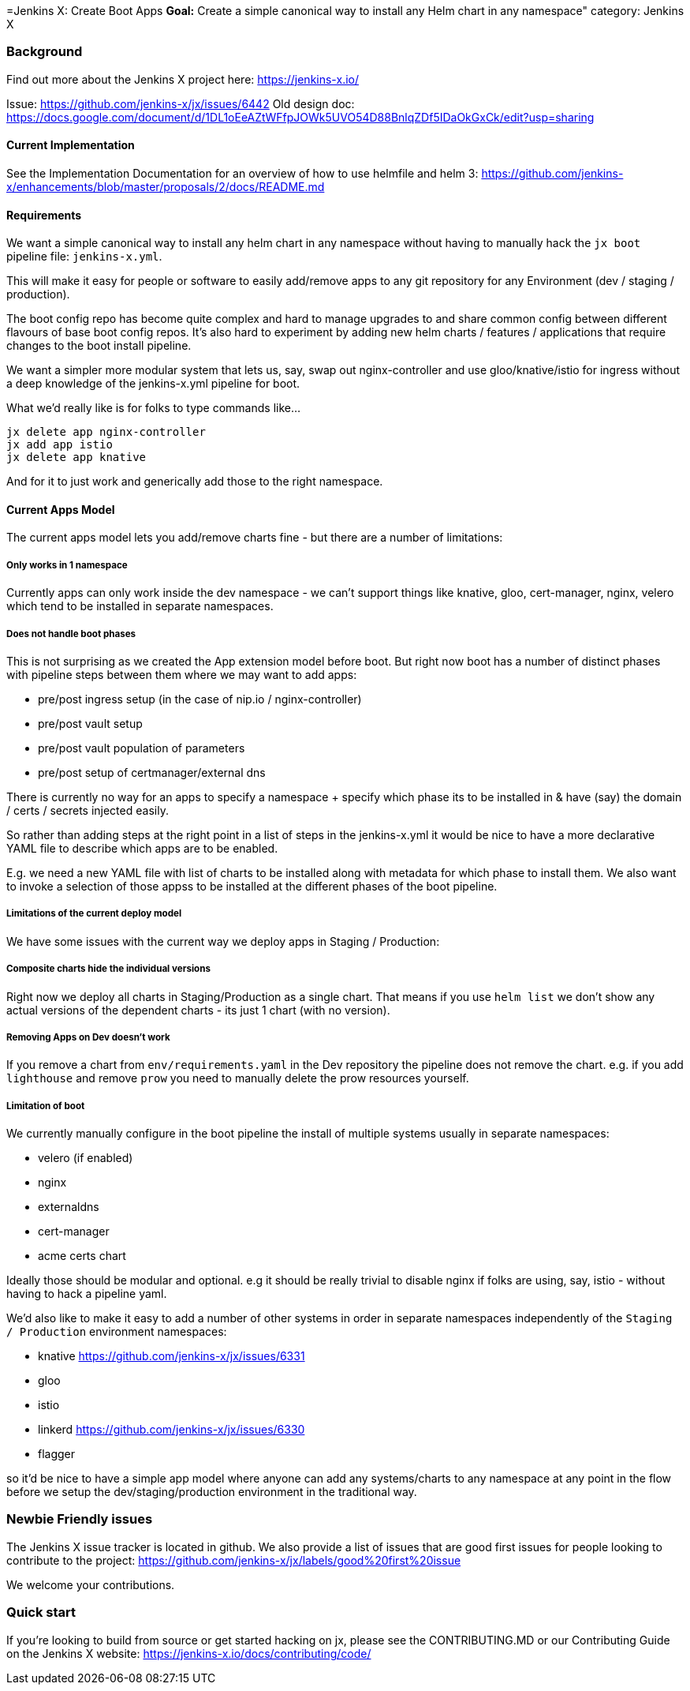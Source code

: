 =Jenkins X: Create Boot Apps
*Goal:*  Create a simple canonical way to install any Helm chart in any namespace"
category: Jenkins X






=== Background

Find out more about the Jenkins X project here: https://jenkins-x.io/

Issue: https://github.com/jenkins-x/jx/issues/6442
Old design doc: https://docs.google.com/document/d/1DL1oEeAZtWFfpJOWk5UVO54D88BnlqZDf5IDaOkGxCk/edit?usp=sharing

==== Current Implementation

See the Implementation Documentation for an overview of how to use helmfile and helm 3: https://github.com/jenkins-x/enhancements/blob/master/proposals/2/docs/README.md

==== Requirements

We want a simple canonical way to install any helm chart in any namespace without having to manually hack the `jx boot` pipeline file: `jenkins-x.yml`.

This will make it easy for people or software to easily add/remove apps to any git repository for any Environment (dev / staging / production).

The boot config repo has become quite complex and hard to manage upgrades to and share common config between different flavours of base boot config repos.  It’s also hard to experiment by adding new helm charts / features / applications that require changes to the boot install pipeline.

We want a simpler more modular system that lets us, say, swap out nginx-controller and use gloo/knative/istio for ingress without a deep knowledge of the jenkins-x.yml pipeline for boot.

What we’d really like is for folks to type commands like…

```
jx delete app nginx-controller
jx add app istio
jx delete app knative
```

And for it to just work and generically add those to the right namespace.

==== Current Apps Model 

The current apps model lets you add/remove charts fine - but there are a number of limitations:

===== Only works in 1 namespace

Currently apps can only work inside the dev namespace - we can’t support things like knative, gloo, cert-manager, nginx, velero which tend to be installed in separate namespaces.

===== Does not handle boot phases

This is not surprising as we created the App extension model before boot. But right now boot has a number of distinct phases with pipeline steps between them where we may want to add apps:

* pre/post ingress setup (in the case of nip.io / nginx-controller)
* pre/post vault setup
* pre/post vault population of parameters
* pre/post setup of certmanager/external dns

There is currently no way for an apps to specify a namespace + specify which phase its to be installed in & have (say) the domain / certs / secrets injected easily.

So rather than adding steps at the right point in a list of steps in the jenkins-x.yml it would be nice to have a more declarative YAML file to describe which apps are to be enabled.

E.g. we need a new YAML file with list of charts to be installed along with metadata for which phase to install them. We also want to invoke a selection of those appss to be installed at the different phases of the boot pipeline.

=====  Limitations of the current deploy model

We have some issues with the current way we deploy apps in Staging / Production:

=====  Composite charts hide the individual versions

Right now we deploy all charts in Staging/Production as a single chart. That means if you use `helm list` we don't show any actual versions of the dependent charts - its just 1 chart (with no version).

===== Removing Apps on Dev doesn't work

If you remove a chart from `env/requirements.yaml`  in the Dev repository the pipeline does not remove the chart. e.g. if you add `lighthouse` and remove `prow` you need to manually delete the prow resources yourself.


===== Limitation of boot

We currently manually configure in the boot pipeline the install of multiple systems usually in separate namespaces:

* velero (if enabled)
* nginx
* externaldns
* cert-manager
* acme certs chart

Ideally those should be modular and optional. e.g it should be really trivial to disable nginx if folks are using, say, istio - without having to hack a pipeline yaml.

We'd also like to make it easy to add a number of other systems in order in separate namespaces independently of the `Staging / Production` environment namespaces:

* knative https://github.com/jenkins-x/jx/issues/6331
* gloo
* istio
* linkerd https://github.com/jenkins-x/jx/issues/6330
* flagger

so it'd be nice to have a simple app model where anyone can add any systems/charts to any namespace at any point in the flow before we setup the dev/staging/production environment in the traditional way.

=== Newbie Friendly issues

The Jenkins X issue tracker is located in github. We also provide a list of issues that are good first issues for people looking to contribute to the project: https://github.com/jenkins-x/jx/labels/good%20first%20issue

We welcome your contributions.

=== Quick start

If you're looking to build from source or get started hacking on jx, please see the CONTRIBUTING.MD or our Contributing Guide on the Jenkins X website: https://jenkins-x.io/docs/contributing/code/
